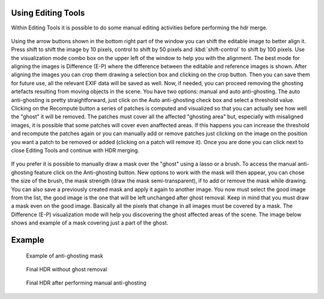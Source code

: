 
Using Editing Tools
===================

Within Editing Tools it is possible to do some manual editing activities before performing the hdr merge.

.. figure:: /images/editingtools-1.png

Using the arrow buttons shown in the bottom right part of the window you can shift the editable image to better align it.
Press shift to shift the image by 10 pixels, control to shift by 50 pixels and :kbd:`shift-control` to shift by 100 pixels.
Use the visualization mode combo box on the upper left of the window to help you with the alignment.
The best mode for aligning the images is Difference (E-P) where the difference between the editable and reference images is shown.
After aligning the images you can crop them drawing a selection box and clicking on the crop button.
Then you can save them for future use, all the relevant EXIF data will be saved as well.
Now, if needed, you can proceed removing the ghosting artefacts resulting from moving objects in the scene.
You have two options: manual and auto anti-ghosting. The auto anti-ghosting is pretty straightforward,
just click on the Auto anti-ghosting check box and select a threshold value.
Clicking on the Recompute button a series of patches is computed and visualized
so that you can actually see how well the "ghost" it will be removed.
The patches must cover all the affected "ghosting area" but, especially with misaligned images,
it is possible that some patches will cover even anaffected areas.
If this happens you can increase the threshold and recompute the patches
again or you can manually add or remove patches just clicking on the image
on the position you want a patch to be removed or added (clicking on a patch will remove it).
Once you are done you can click next to close Editing Tools and continue with HDR merging.

.. figure:: /images/editingtools-2.png

If you prefer it is possible to manually draw a mask over the "ghost" using a lasso or a brush.
To access the manual anti-ghosting feature click on the Anti-ghosting button.
New options to work with the mask will then appear, you can chose the size of the brush,
the mask strength (draw the mask semi-transparent), if to add or remove the mask while drawing.
You can also save a previously created mask and apply it again to another image.
You now must select the good image from the list, the good image
is the one that will be left unchanged after ghost removal.
Keep in mind that you must draw a mask even on the good image.
Basically all the pixels that change in all images must be covered by a mask.
The Difference (E-P) visualization mode will help you discovering the ghost affected areas of the scene.
The image below shows and example of a mask covering just a part of the ghost.


Example
=======

.. figure:: images/editingtools-4.png

   Example of anti-ghosting mask

.. figure:: /images/editingtools-5.png

   Final HDR without ghost removal

.. figure:: /images/editingtools-6.png

   Final HDR after performing manual anti-ghosting
